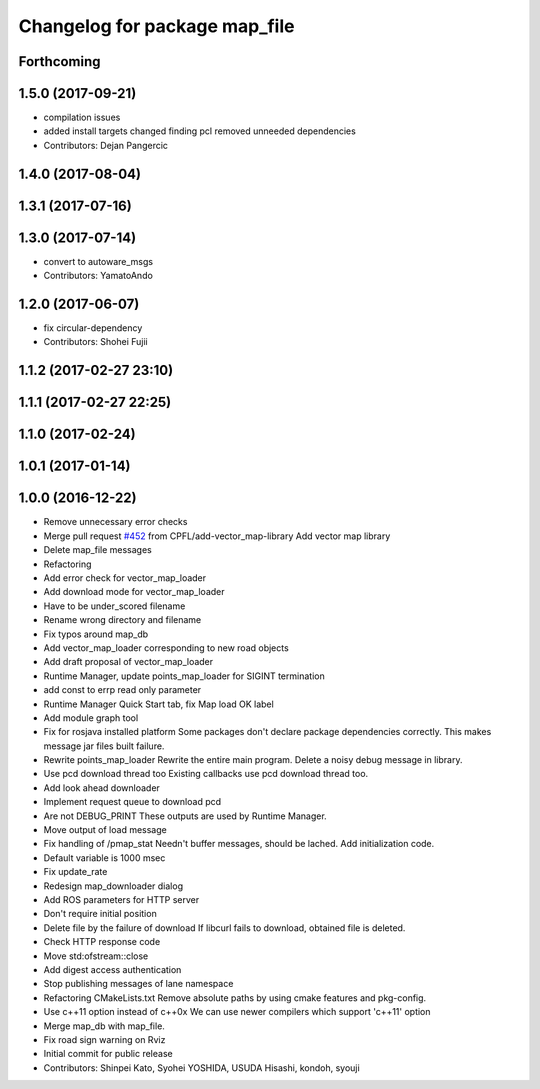 ^^^^^^^^^^^^^^^^^^^^^^^^^^^^^^
Changelog for package map_file
^^^^^^^^^^^^^^^^^^^^^^^^^^^^^^

Forthcoming
-----------

1.5.0 (2017-09-21)
------------------
* compilation issues
* added install targets
  changed finding pcl
  removed unneeded dependencies
* Contributors: Dejan Pangercic

1.4.0 (2017-08-04)
------------------

1.3.1 (2017-07-16)
------------------

1.3.0 (2017-07-14)
------------------
* convert to autoware_msgs
* Contributors: YamatoAndo

1.2.0 (2017-06-07)
------------------
* fix circular-dependency
* Contributors: Shohei Fujii

1.1.2 (2017-02-27 23:10)
------------------------

1.1.1 (2017-02-27 22:25)
------------------------

1.1.0 (2017-02-24)
------------------

1.0.1 (2017-01-14)
------------------

1.0.0 (2016-12-22)
------------------
* Remove unnecessary error checks
* Merge pull request `#452 <https://github.com/CPFL/Autoware/issues/452>`_ from CPFL/add-vector_map-library
  Add vector map library
* Delete map_file messages
* Refactoring
* Add error check for vector_map_loader
* Add download mode for vector_map_loader
* Have to be under_scored filename
* Rename wrong directory and filename
* Fix typos around map_db
* Add vector_map_loader corresponding to new road objects
* Add draft proposal of vector_map_loader
* Runtime Manager, update points_map_loader for SIGINT termination
* add const to errp read only parameter
* Runtime Manager Quick Start tab, fix Map load OK label
* Add module graph tool
* Fix for rosjava installed platform
  Some packages don't declare package dependencies correctly.
  This makes message jar files built failure.
* Rewrite points_map_loader
  Rewrite the entire main program.
  Delete a noisy debug message in library.
* Use pcd download thread too
  Existing callbacks use pcd download thread too.
* Add look ahead downloader
* Implement request queue to download pcd
* Are not DEBUG_PRINT
  These outputs are used by Runtime Manager.
* Move output of load message
* Fix handling of /pmap_stat
  Needn't buffer messages, should be lached.
  Add initialization code.
* Default variable is 1000 msec
* Fix update_rate
* Redesign map_downloader dialog
* Add ROS parameters for HTTP server
* Don't require initial position
* Delete file by the failure of download
  If libcurl fails to download, obtained file is deleted.
* Check HTTP response code
* Move std:ofstream::close
* Add digest access authentication
* Stop publishing messages of lane namespace
* Refactoring CMakeLists.txt
  Remove absolute paths by using cmake features and pkg-config.
* Use c++11 option instead of c++0x
  We can use newer compilers which support 'c++11' option
* Merge map_db with map_file.
* Fix road sign warning on Rviz
* Initial commit for public release
* Contributors: Shinpei Kato, Syohei YOSHIDA, USUDA Hisashi, kondoh, syouji
